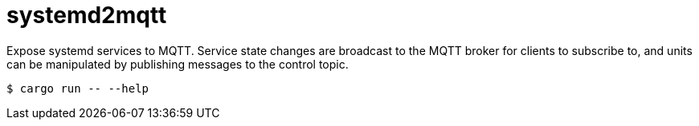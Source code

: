 = systemd2mqtt

Expose systemd services to MQTT.
Service state changes are broadcast to the MQTT broker for clients to subscribe to, and units can be manipulated by publishing messages to the control topic.

[source,bash]
----
$ cargo run -- --help
----
